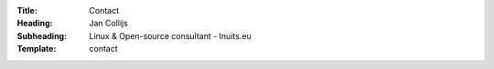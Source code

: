 :Title: Contact
:Heading: Jan Collijs 
:Subheading: Linux & Open-source consultant - Inuits.eu
:Template: contact 
